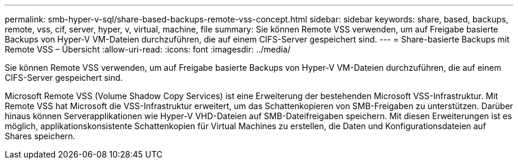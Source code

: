---
permalink: smb-hyper-v-sql/share-based-backups-remote-vss-concept.html 
sidebar: sidebar 
keywords: share, based, backups, remote, vss, cif, server, hyper, v, virtual, machine, file 
summary: Sie können Remote VSS verwenden, um auf Freigabe basierte Backups von Hyper-V VM-Dateien durchzuführen, die auf einem CIFS-Server gespeichert sind. 
---
= Share-basierte Backups mit Remote VSS – Übersicht
:allow-uri-read: 
:icons: font
:imagesdir: ../media/


[role="lead"]
Sie können Remote VSS verwenden, um auf Freigabe basierte Backups von Hyper-V VM-Dateien durchzuführen, die auf einem CIFS-Server gespeichert sind.

Microsoft Remote VSS (Volume Shadow Copy Services) ist eine Erweiterung der bestehenden Microsoft VSS-Infrastruktur. Mit Remote VSS hat Microsoft die VSS-Infrastruktur erweitert, um das Schattenkopieren von SMB-Freigaben zu unterstützen. Darüber hinaus können Serverapplikationen wie Hyper-V VHD-Dateien auf SMB-Dateifreigaben speichern. Mit diesen Erweiterungen ist es möglich, applikationskonsistente Schattenkopien für Virtual Machines zu erstellen, die Daten und Konfigurationsdateien auf Shares speichern.
